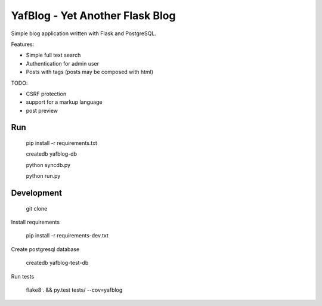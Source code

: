 YafBlog - Yet Another Flask Blog
================================

Simple blog application written with Flask and PostgreSQL.


Features:

* Simple full text search
* Authentication for admin user
* Posts with tags (posts may be composed with html)


TODO:

* CSRF protection
* support for a markup language
* post preview


Run
---

    pip install -r requirements.txt

    createdb yafblog-db

    python syncdb.py

    python run.py


Development
-----------

    git clone

Install requirements

    pip install -r requirements-dev.txt

Create postgresql database

    createdb yafblog-test-db

Run tests

    flake8 . && py.test tests/ --cov=yafblog
